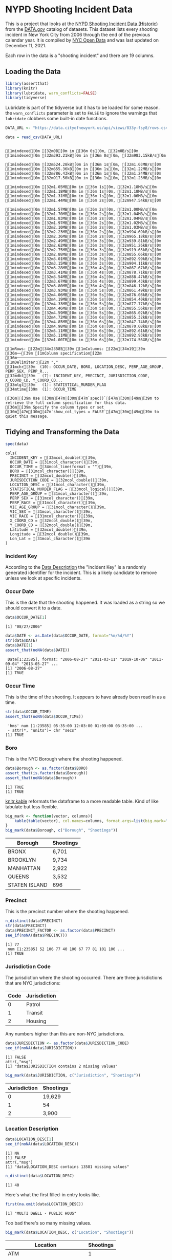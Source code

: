 #+BEGIN_COMMENT
.. title: NYPD Shooting Incident Data
.. slug: nypd-shooting-incident-data
.. date: 2021-12-11 14:34:41 UTC-08:00
.. tags: r,assignment,vsfdss,MSDS,data science
.. category: Vital Skills For Data Science Specialization
.. link: 
.. description: The NYPD Shooting Incident Data Project
.. type: text
#+END_COMMENT
#+OPTIONS: ^:{}
#+TOC: headlines 3
#+PROPERTY: header-args :session shooting-incident

* NYPD Shooting Incident Data
This is a project that looks at the [[https://catalog.data.gov/dataset/nypd-shooting-incident-data-historic][NYPD Shooting Incident Data (Historic)]] from the [[https://catalog.data.gov/dataset][DATA.gov]] catalog of datasets. This dataset lists every shooting incident in New York City from 2006 through the end of the previous calendar year. It is compiled by [[https://opendata.cityofnewyork.us/][NYC Open Data]] and was last updated on December 11, 2021.

Each row in the data is a "shooting incident" and there are 19 columns. 

** Loading the Data
#+begin_src R :results none
library(assertthat)
library(knitr)
library(lubridate, warn_conflicts=FALSE)
library(tidyverse)
#+end_src

Lubridate is part of the tidyverse but it has to be loaded for some reason. the ~warn_conflicts~ parameter is set to ~FALSE~ to ignore the warnings that ~lubridate~ clobbers some built-in date functions.

#+begin_src R :results output :exports both
DATA_URL <- "https://data.cityofnewyork.us/api/views/833y-fsy8/rows.csv?accessType=DOWNLOAD" 

data = read_csv(DATA_URL)
#+end_src

#+RESULTS:
#+begin_example
[1mindexed[0m [32m0B[0m in [36m 0s[0m, [32m0B/s[0m[1mindexed[0m [32m393.21kB[0m in [36m 0s[0m, [32m983.15kB/s[0m                                                                              [1mindexed[0m [32m524.28kB[0m in [36m 1s[0m, [32m1.03MB/s[0m[1mindexed[0m [32m655.36kB[0m in [36m 1s[0m, [32m1.22MB/s[0m[1mindexed[0m [32m786.43kB[0m in [36m 1s[0m, [32m1.24MB/s[0m[1mindexed[0m [32m917.50kB[0m in [36m 1s[0m, [32m1.23MB/s[0m                                                                              [1mindexed[0m [32m1.05MB[0m in [36m 1s[0m, [32m1.18MB/s[0m[1mindexed[0m [32m1.18MB[0m in [36m 1s[0m, [32m1.18MB/s[0m[1mindexed[0m [32m1.31MB[0m in [36m 1s[0m, [32m1.06MB/s[0m[1mindexed[0m [32m1.44MB[0m in [36m 2s[0m, [32m947.54kB/s[0m                                                                              [1mindexed[0m [32m1.57MB[0m in [36m 2s[0m, [32m1.00MB/s[0m[1mindexed[0m [32m1.70MB[0m in [36m 2s[0m, [32m1.04MB/s[0m[1mindexed[0m [32m1.83MB[0m in [36m 2s[0m, [32m1.04MB/s[0m[1mindexed[0m [32m1.97MB[0m in [36m 2s[0m, [32m1.02MB/s[0m[1mindexed[0m [32m2.10MB[0m in [36m 2s[0m, [32m1.03MB/s[0m[1mindexed[0m [32m2.23MB[0m in [36m 2s[0m, [32m994.69kB/s[0m[1mindexed[0m [32m2.36MB[0m in [36m 2s[0m, [32m965.18kB/s[0m[1mindexed[0m [32m2.49MB[0m in [36m 3s[0m, [32m939.81kB/s[0m[1mindexed[0m [32m2.62MB[0m in [36m 3s[0m, [32m951.26kB/s[0m[1mindexed[0m [32m2.75MB[0m in [36m 3s[0m, [32m919.65kB/s[0m[1mindexed[0m [32m2.88MB[0m in [36m 3s[0m, [32m855.66kB/s[0m[1mindexed[0m [32m3.01MB[0m in [36m 3s[0m, [32m892.99kB/s[0m[1mindexed[0m [32m3.15MB[0m in [36m 3s[0m, [32m904.11kB/s[0m[1mindexed[0m [32m3.28MB[0m in [36m 4s[0m, [32m867.67kB/s[0m[1mindexed[0m [32m3.41MB[0m in [36m 4s[0m, [32m878.71kB/s[0m[1mindexed[0m [32m3.54MB[0m in [36m 4s[0m, [32m888.47kB/s[0m[1mindexed[0m [32m3.67MB[0m in [36m 4s[0m, [32m899.43kB/s[0m[1mindexed[0m [32m3.80MB[0m in [36m 4s[0m, [32m846.12kB/s[0m[1mindexed[0m [32m3.93MB[0m in [36m 5s[0m, [32m861.49kB/s[0m[1mindexed[0m [32m4.06MB[0m in [36m 5s[0m, [32m876.08kB/s[0m[1mindexed[0m [32m4.19MB[0m in [36m 5s[0m, [32m854.40kB/s[0m[1mindexed[0m [32m4.33MB[0m in [36m 5s[0m, [32m877.77kB/s[0m[1mindexed[0m [32m4.46MB[0m in [36m 5s[0m, [32m855.56kB/s[0m[1mindexed[0m [32m4.59MB[0m in [36m 5s[0m, [32m865.02kB/s[0m[1mindexed[0m [32m4.72MB[0m in [36m 6s[0m, [32m855.32kB/s[0m[1mindexed[0m [32m4.85MB[0m in [36m 6s[0m, [32m847.74kB/s[0m[1mindexed[0m [32m4.98MB[0m in [36m 6s[0m, [32m870.08kB/s[0m[1mindexed[0m [32m5.11MB[0m in [36m 6s[0m, [32m892.61kB/s[0m[1mindexed[0m [32m5.11MB[0m in [36m 6s[0m, [32m892.93kB/s[0m[1mindexed[0m [32m1.00TB[0m in [36m 6s[0m, [32m174.56GB/s[0m                                                                              [1mRows: [22m[34m23585[39m [1mColumns: [22m[34m19[39m
[36m──[39m [1mColumn specification[22m [36m──────────────────────────────────────────────────────────────────────────────[39m
[1mDelimiter:[22m ","
[31mchr[39m  (10): OCCUR_DATE, BORO, LOCATION_DESC, PERP_AGE_GROUP, PERP_SEX, PERP_R...
[32mdbl[39m   (7): INCIDENT_KEY, PRECINCT, JURISDICTION_CODE, X_COORD_CD, Y_COORD_CD...
[33mlgl[39m   (1): STATISTICAL_MURDER_FLAG
[34mtime[39m  (1): OCCUR_TIME

[36mℹ[39m Use [30m[47m[30m[47m`spec()`[47m[30m[49m[39m to retrieve the full column specification for this data.
[36mℹ[39m Specify the column types or set [30m[47m[30m[47m`show_col_types = FALSE`[47m[30m[49m[39m to quiet this message.
#+end_example

** Tidying and Transforming the Data

#+begin_src R :results output :exports both
spec(data)
#+end_src

#+RESULTS:
#+begin_example
cols(
  INCIDENT_KEY = [32mcol_double()[39m,
  OCCUR_DATE = [31mcol_character()[39m,
  OCCUR_TIME = [34mcol_time(format = "")[39m,
  BORO = [31mcol_character()[39m,
  PRECINCT = [32mcol_double()[39m,
  JURISDICTION_CODE = [32mcol_double()[39m,
  LOCATION_DESC = [31mcol_character()[39m,
  STATISTICAL_MURDER_FLAG = [33mcol_logical()[39m,
  PERP_AGE_GROUP = [31mcol_character()[39m,
  PERP_SEX = [31mcol_character()[39m,
  PERP_RACE = [31mcol_character()[39m,
  VIC_AGE_GROUP = [31mcol_character()[39m,
  VIC_SEX = [31mcol_character()[39m,
  VIC_RACE = [31mcol_character()[39m,
  X_COORD_CD = [32mcol_double()[39m,
  Y_COORD_CD = [32mcol_double()[39m,
  Latitude = [32mcol_double()[39m,
  Longitude = [32mcol_double()[39m,
  Lon_Lat = [31mcol_character()[39m
)
#+end_example

*** Incident Key
    According to the [[https://data.cityofnewyork.us/Public-Safety/NYPD-Shooting-Incident-Data-Historic-/833y-fsy8][Data Description]] the "Incident Key" is a randomly generated identifier for the incident. This is a likely candidate to remove unless we look at specific incidents.
*** Occur Date
    This is the date that the shooting happened. It was loaded as a string so we should convert it to a date.
#+begin_src R :results output :exports both
data$OCCUR_DATE[1]
#+end_src

#+RESULTS:
: [1] "08/27/2006"

#+begin_src R :results output :exports both
data$DATE <- as.Date(data$OCCUR_DATE, format="%m/%d/%Y")
str(data$DATE)
data$DATE[1]
assert_that(noNA(data$DATE))
#+end_src

#+RESULTS:
:  Date[1:23585], format: "2006-08-27" "2011-03-11" "2019-10-06" "2011-09-04" "2013-05-27" ...
: [1] "2006-08-27"
: [1] TRUE
*** Occur Time
    This is the time of the shooting. It appears to have already been read in as a time.
#+begin_src R :results output :exports both
str(data$OCCUR_TIME)
assert_that(noNA(data$OCCUR_TIME))
#+end_src

#+RESULTS:
:  'hms' num [1:23585] 05:35:00 12:03:00 01:09:00 03:35:00 ...
:  - attr(*, "units")= chr "secs"
: [1] TRUE
*** Boro
    This is the NYC Borough where the shooting happened.

#+begin_src R :results output :exports both
data$Borough <- as.factor(data$BORO)
assert_that(is.factor(data$Borough))
assert_that(noNA(data$Borough))
#+end_src

#+RESULTS:
: [1] TRUE
: [1] TRUE

[[https://bookdown.org/yihui/rmarkdown-cookbook/kable.html][knitr.kable]] reformats the dataframe to a more readable table. Kind of like tabulate but less flexible.

#+begin_src R :results output raw :exports both
big_mark <- function(vector, columns){
    kable(table(vector), col.names=columns, format.args=list(big.mark=","))
}
big_mark(data$Borough, c("Borough", "Shootings"))
#+end_src

#+RESULTS:

|Borough       | Shootings|
|--------------|----------|
|BRONX         |     6,701|
|BROOKLYN      |     9,734|
|MANHATTAN     |     2,922|
|QUEENS        |     3,532|
|STATEN ISLAND |       696|

*** Precinct
    This is the precinct number where the shooting happened.
#+begin_src R :results output :exports both
n_distinct(data$PRECINCT)
str(data$PRECINCT)
data$PRECINCT_FACTOR <- as.factor(data$PRECINCT)
see_if(noNA(data$PRECINCT))
#+end_src

#+RESULTS:
: [1] 77
:  num [1:23585] 52 106 77 40 100 67 77 81 101 106 ...
: [1] TRUE

*** Jurisdiction Code
    The jurisdiction where the shooting occurred. There are three jurisdictions that are NYC jurisdictions:

| Code | Jurisdiction |
|------+--------------|
|    0 | Patrol       |
|    1 | Transit      |
|    2 | Housing      |

Any numbers higher than this are non-NYC jurisdictions.

#+begin_src R :results output :exports both
data$JURISDICTION <- as.factor(data$JURISDICTION_CODE)
see_if(noNA(data$JURISDICTION))
#+end_src

#+RESULTS:
: [1] FALSE
: attr(,"msg")
: [1] "data$JURISDICTION contains 2 missing values"

#+begin_src R :results output raw :exports both
big_mark(data$JURISDICTION, c("Jurisdiction", "Shootings"))
#+end_src

#+RESULTS:


|Jurisdiction | Shootings|
|-------------|----------|
|0            |    19,629|
|1            |        54|
|2            |     3,900|

*** Location Description
#+begin_src R :results output :exports both
data$LOCATION_DESC[1]
see_if(noNA(data$LOCATION_DESC))
#+end_src

#+RESULTS:
: [1] NA
: [1] FALSE
: attr(,"msg")
: [1] "data$LOCATION_DESC contains 13581 missing values"

#+begin_src R :results output :exports both
n_distinct(data$LOCATION_DESC)
#+end_src

#+RESULTS:
: [1] 40

Here's what the first filled-in entry looks like.

#+begin_src R :results output :exports both
first(na.omit(data$LOCATION_DESC))
#+end_src

#+RESULTS:
: [1] "MULTI DWELL - PUBLIC HOUS"

Too bad there's so many missing values.

#+begin_src R :results output raw :exports both
big_mark(data$LOCATION_DESC, c("Location", "Shootings"))
#+end_src

#+RESULTS:


|Location                  | Shootings|
|--------------------------|----------|
|ATM                       |         1|
|BANK                      |         1|
|BAR/NIGHT CLUB            |       562|
|BEAUTY/NAIL SALON         |       100|
|CANDY STORE               |         6|
|CHAIN STORE               |         5|
|CHECK CASH                |         1|
|CLOTHING BOUTIQUE         |        14|
|COMMERCIAL BLDG           |       234|
|DEPT STORE                |         5|
|DOCTOR/DENTIST            |         1|
|DRUG STORE                |        11|
|DRY CLEANER/LAUNDRY       |        30|
|FACTORY/WAREHOUSE         |         6|
|FAST FOOD                 |        98|
|GAS STATION               |        53|
|GROCERY/BODEGA            |       574|
|GYM/FITNESS FACILITY      |         3|
|HOSPITAL                  |        38|
|HOTEL/MOTEL               |        24|
|JEWELRY STORE             |        12|
|LIQUOR STORE              |        36|
|LOAN COMPANY              |         1|
|MULTI DWELL - APT BUILD   |     2,553|
|MULTI DWELL - PUBLIC HOUS |     4,240|
|NONE                      |       175|
|PHOTO/COPY STORE          |         1|
|PVT HOUSE                 |       857|
|RESTAURANT/DINER          |       188|
|SCHOOL                    |         1|
|SHOE STORE                |         9|
|SMALL MERCHANT            |        25|
|SOCIAL CLUB/POLICY LOCATI |        66|
|STORAGE FACILITY          |         1|
|STORE UNCLASSIFIED        |        35|
|SUPERMARKET               |        19|
|TELECOMM. STORE           |         5|
|VARIETY STORE             |        11|
|VIDEO STORE               |         2|

*** Statistical Murder Flag
    This is a checkbox indicating that the victim died as a result of the shooting.

#+begin_src R :results output :exports both
see_if(noNA(data$STATISTICAL_MURDER_FLAG))
#+end_src

#+RESULTS:
: [1] TRUE

#+begin_src R :results output raw :exports both
big_mark(data$STATISTICAL_MURDER_FLAG, c("Victim Died", "Count"))
#+end_src

#+RESULTS:


|Victim Died |  Count|
|------------|-------|
|FALSE       | 19,085|
|TRUE        |  4,500|

*** Perpetrator's Age Group

#+begin_src R :results output :exports both
see_if(noNA(data$PERP_AGE_GROUP))
data$PERP_AGE <- as.factor(data$PERP_AGE_GROUP)
#+end_src

#+RESULTS:
: [1] FALSE
: attr(,"msg")
: [1] "data$PERP_AGE_GROUP contains 8295 missing values"

#+begin_src R :results output raw :exports both
big_mark(data$PERP_AGE, c("Perpetrator's Age Group", "Shootings"))
#+end_src

#+RESULTS:


|Perpetrator's Age Group | Shootings|
|------------------------|----------|
|<18                     |     1,368|
|1020                    |         1|
|18-24                   |     5,508|
|224                     |         1|
|25-44                   |     4,714|
|45-64                   |       495|
|65+                     |        54|
|940                     |         1|
|UNKNOWN                 |     3,148|

*** Peprpetrator's Sex
    There are three values for "Sex" - Female (F), Male (M), or Unknown (U).
#+begin_src R :results output :exports both
see_if(noNA(data$PERP_SEX))
data$PERP_SEX <- as.factor(data$PERP_SEX)
#+end_src

#+RESULTS:
: [1] FALSE
: attr(,"msg")
: [1] "data$PERP_SEX contains 8261 missing values"

#+begin_src R :results output raw :exports both
big_mark(data$PERP_SEX, c("Perpetartor's Sex", "Shootings"))
#+end_src

#+RESULTS:


|Perpetartor's Sex | Shootings|
|------------------|----------|
|F                 |       335|
|M                 |    13,490|
|U                 |     1,499|

*** Perpetrator's Race

#+begin_src R :results output :exports both
see_if(noNA(data$PERP_RACE))
data$PERP_RACE <- as.factor(data$PERP_RACE)
#+end_src

#+RESULTS:
: [1] FALSE
: attr(,"msg")
: [1] "data$PERP_RACE contains 8261 missing values"

#+begin_src R :results output raw :exports both
big_mark(data$PERP_RACE, c("Perpetrator's Race", "Shootings"))
#+end_src

#+RESULTS:


|Perpetrator's Race             | Shootings|
|-------------------------------|----------|
|AMERICAN INDIAN/ALASKAN NATIVE |         2|
|ASIAN / PACIFIC ISLANDER       |       122|
|BLACK                          |    10,025|
|BLACK HISPANIC                 |     1,096|
|UNKNOWN                        |     1,836|
|WHITE                          |       255|
|WHITE HISPANIC                 |     1,988|

*** Victim's Age Group
#+begin_src R :results output :exports both
see_if(noNA(data$VIC_AGE_GROUP))
data$VIC_AGE_GROUP <- as.factor(data$VIC_AGE_GROUP)
#+end_src

#+RESULTS:
: [1] TRUE

#+begin_src R :results output raw :exports both
big_mark(data$VIC_AGE_GROUP, c("Victim's Age Group", "Shootings"))
#+end_src

#+RESULTS:


|Victim's Age Group | Shootings|
|-------------------|----------|
|<18                |     2,525|
|18-24              |     9,003|
|25-44              |    10,303|
|45-64              |     1,541|
|65+                |       154|
|UNKNOWN            |        59|

*** Victim's Sex

#+begin_src R :results output :exports both
see_if(noNA(data$VIC_SEX))
data$VIC_SEX <- as.factor(data$VIC_SEX)
#+end_src

#+RESULTS:
: [1] TRUE

#+begin_src R :results output raw :exports both
big_mark(data$VIC_SEX, c("Victims' Sex", "Shootings"))
#+end_src

#+RESULTS:


| Victims' Sex | Shootings |
|--------------+-----------|
| F            | 2,204     |
| M            | 21,370    |
| U            | 11        |

*** Victim's Race

#+begin_src R :results output :exports both
see_if(noNA(data$VIC_RACE))
data$VIC_RACE <- as.factor(data$VIC_RACE)
#+end_src

#+RESULTS:
: [1] TRUE

#+begin_src R :results output raw :exports both
big_mark(data$VIC_RACE, c("Victim's Race", "Shootings"))
#+end_src

#+RESULTS:


|Victim's Race                  | Shootings|
|-------------------------------|----------|
|AMERICAN INDIAN/ALASKAN NATIVE |         9|
|ASIAN / PACIFIC ISLANDER       |       327|
|BLACK                          |    16,869|
|BLACK HISPANIC                 |     2,245|
|UNKNOWN                        |        65|
|WHITE                          |       620|
|WHITE HISPANIC                 |     3,450|

*** X-Coordinate
"Midblock X-coordinate for New York State Plane Coordinate System, Long Island Zone, NAD 83, units feet (FIPS 3104)."

#+begin_src R :results output :exports both
see_if(noNA(data$X_COORD_CD))
n_distinct(data$X_COORD_CD)
#+end_src

#+RESULTS:
: [1] TRUE
: [1] 9911

*** Y-Coordinate

#+begin_src R :results output :exports both
see_if(noNA(data$Y_COORD_CD))
n_distinct(data$Y_COORD_CD)
#+end_src

#+RESULTS:
: [1] TRUE
: [1] 9986

*** Latitude
Latitude coordinate for Global Coordinate System, WGS 1984, decimal degrees (EPSG 4326).
#+begin_src R :results output :exports both
see_if(noNA(data$Latitude))
n_distinct(data$Latitude)
#+end_src

#+RESULTS:
: [1] TRUE
: [1] 10055
*** Longitude
Latitude coordinate for Global Coordinate System, WGS 1984, decimal degrees (EPSG 4326).
#+begin_src R :results output :exports both
see_if(noNA(data$Longitude))
n_distinct(data$Longitude)
str(data$Longitude)
#+end_src

#+RESULTS:
: [1] TRUE
: [1] 10055
:  num [1:23585] -73.9 -73.8 -74 -73.9 -73.8 ...

*** Longitude and Latitude
    Longitude and Latitude Coordinates for mapping

#+begin_src R :results output :exports both
see_if(noNA(data$Lon_Lat))
n_distinct(data$Lon_Lat)
str(data$Lon_Lat)
#+end_src

#+RESULTS:
: [1] TRUE
: [1] 10055
:  chr [1:23585] "POINT (-73.87963173099996 40.86905819000003)" ...
** Visualization
   [[https://lubridate.tidyverse.org/reference/round_date.html][~floor_date~]] is a function from [[https://lubridate.tidyverse.org/index.html][lubridate]] that comes as part of the [[https://www.tidyverse.org/][tidyverse]]. It's called floor because it acts like the ~floor~ function in math (round down).
*** Annually
#+begin_src R :results output raw :exports both
dates <- data
dates$Year <- floor_date(dates$DATE, "year")

annual_shootings <- dates %>% group_by(Year) %>% summarise(Shootings=n())
kable(annual_shootings,
      format.args=list(big.mark=","))
#+end_src

#+RESULTS:

|Year       | Shootings|
|-----------|----------|
|2006-01-01 |     2,055|
|2007-01-01 |     1,887|
|2008-01-01 |     1,959|
|2009-01-01 |     1,828|
|2010-01-01 |     1,912|
|2011-01-01 |     1,939|
|2012-01-01 |     1,717|
|2013-01-01 |     1,339|
|2014-01-01 |     1,464|
|2015-01-01 |     1,434|
|2016-01-01 |     1,208|
|2017-01-01 |       970|
|2018-01-01 |       958|
|2019-01-01 |       967|
|2020-01-01 |     1,948|

#+begin_src R :results none
theme_set(theme_minimal())
PATH = "../files/posts/nypd-shooting-incident-data/"
join_path = partial(paste, PATH, sep="")
#+end_src

#+begin_src R :results none
plot = ggplot(data=annual_shootings, aes(x=Year, y=Shootings)) +
  geom_line() + geom_point() +
  scale_x_date(date_labels="%Y", name="Year", date_breaks="1 year") +
  labs(title="NYPD Annual Shootings Incidents Reported")
ggsave(join_path("annual_shootings.png"),
       plot=plot)
#+end_src

[[img-url:annual_shootings.png]]

**** By Borough

#+begin_src R :results none
borough_shootings <- dates %>% group_by(Year, Borough) %>% summarise(Shootings=n())
#+end_src

#+begin_src R :results none
file_name = "annual_shootings_boroughs.png"
plot = ggplot(data=borough_shootings, aes(x=Year, y=Shootings, group=Borough, colour=Borough)) +
  geom_line() + geom_point() +
  scale_x_date(date_labels="%Y", name="Year", date_breaks="1 year") +
  labs(title="NYPD Annual Shootings by Borough")
ggsave(join_path(file_name),
       plot=plot)
#+end_src

[[img-url:annual_shootings_boroughs.png]]

*** Monthly

#+begin_src R :results output
dates$year_month <- floor_date(dates$DATE, "month")
monthly_shootings <- dates %>% group_by(year_month) %>% summarise(Shootings=n())

monthly_shootings$month_number <- as.numeric(
  format(as.Date(monthly_shootings$year_month), "%m"))
monthly_shootings$Month <- months(as.Date(monthly_shootings$year_month),
                                  abbreviate=TRUE)
monthly_shootings$Year <- year(ymd(monthly_shootings$year_month))
monthly_shootings
#+end_src

#+RESULTS:
#+begin_example
[90m# A tibble: 180 × 5[39m
   year_month Shootings month_number Month  Year
   [3m[90m<date>[39m[23m         [3m[90m<int>[39m[23m        [3m[90m<dbl>[39m[23m [3m[90m<chr>[39m[23m [3m[90m<dbl>[39m[23m
[90m 1[39m 2006-01-01       129            1 Jan    [4m2[24m006
[90m 2[39m 2006-02-01        97            2 Feb    [4m2[24m006
[90m 3[39m 2006-03-01       102            3 Mar    [4m2[24m006
[90m 4[39m 2006-04-01       156            4 Apr    [4m2[24m006
[90m 5[39m 2006-05-01       173            5 May    [4m2[24m006
[90m 6[39m 2006-06-01       180            6 Jun    [4m2[24m006
[90m 7[39m 2006-07-01       233            7 Jul    [4m2[24m006
[90m 8[39m 2006-08-01       245            8 Aug    [4m2[24m006
[90m 9[39m 2006-09-01       196            9 Sep    [4m2[24m006
[90m10[39m 2006-10-01       199           10 Oct    [4m2[24m006
[90m# … with 170 more rows[39m
#+end_example

#+begin_src R :results none
plot = ggplot(data=monthly_shootings,
              aes(x=month_number,
                  y=Shootings,
                  group=Year, colour=Year)) +
  geom_line() + geom_point() +
  scale_x_continuous(breaks=monthly_shootings$month_number,
                     labels=monthly_shootings$Month, name="Month") +
  labs(title="NYPD Shootings by Month (Year-Over-Year)")

ggsave("../files/posts/nypd-shooting-incident-data/monthly_shootings.png",
       plot=plot)
#+end_src

[[img-url:monthly_shootings.png]]

#+begin_src R :results none
three_years = monthly_shootings[which(monthly_shootings$Year %in% c(2006, 2018, 2020)),]

plot = ggplot(data=three_years,
              aes(x=month_number,
                  y=Shootings,
                  group=Year, colour=Year)) +
  geom_line() + geom_point() +
  scale_x_continuous(breaks=three_years$month_number,
                     labels=three_years$Month, name="Month") +
  labs(title="NYPD Shootings by Month (2006, 2018, 2020)")

ggsave("../files/posts/nypd-shooting-incident-data/monthly_shootings_three-years.png",
       plot=plot)
#+end_src

[[img-url:monthly_shootings_three-years.png]]

**** By Borough

#+begin_src R :results output
borough_monthly <- dates %>% group_by(year_month, BORO) %>% summarise(Shootings=n())

borough_monthly$monthly_number <- as.numeric(
  format(as.Date(borough_monthly$year_month), "%m"))
borough_monthly$Month <- months(as.Date(borough_monthly$year_month),
                                abbreviate=TRUE)
borough_monthly$Year <- year(ymd(borough_monthly$year_month))
borough_monthly
#+end_src

#+RESULTS:
#+begin_example
`summarise()` has grouped output by 'year_month'. You can override using the `.groups` argument.
[90m# A tibble: 894 × 6[39m
[90m# Groups:   year_month [180][39m
   year_month BORO          Shootings monthly_number Month  Year
   [3m[90m<date>[39m[23m     [3m[90m<chr>[39m[23m             [3m[90m<int>[39m[23m          [3m[90m<dbl>[39m[23m [3m[90m<chr>[39m[23m [3m[90m<dbl>[39m[23m
[90m 1[39m 2006-01-01 BRONX                40              1 Jan    [4m2[24m006
[90m 2[39m 2006-01-01 BROOKLYN             49              1 Jan    [4m2[24m006
[90m 3[39m 2006-01-01 MANHATTAN            16              1 Jan    [4m2[24m006
[90m 4[39m 2006-01-01 QUEENS               18              1 Jan    [4m2[24m006
[90m 5[39m 2006-01-01 STATEN ISLAND         6              1 Jan    [4m2[24m006
[90m 6[39m 2006-02-01 BRONX                22              2 Feb    [4m2[24m006
[90m 7[39m 2006-02-01 BROOKLYN             34              2 Feb    [4m2[24m006
[90m 8[39m 2006-02-01 MANHATTAN            16              2 Feb    [4m2[24m006
[90m 9[39m 2006-02-01 QUEENS               23              2 Feb    [4m2[24m006
[90m10[39m 2006-02-01 STATEN ISLAND         2              2 Feb    [4m2[24m006
[90m# … with 884 more rows[39m
#+end_example

#+begin_src R :results none
boroughs_2020 = borough_monthly[which(borough_monthly$Year %in% c(2020)),]

plot = ggplot(data=boroughs_2020,
              aes(x=monthly_number,
                  y=Shootings,
                  group=BORO, colour=BORO)) +
  geom_line() + geom_point() +
  scale_x_continuous(breaks=boroughs_2020$monthly_number,
                     labels=boroughs_2020$Month, name="Month") +
  labs(title="NYPD Shootings by Borough (2020)")

ggsave(join_path("monthly_shootings_by_borough.png"),
       plot=plot)
#+end_src

[[img-url:monthly_shootings_by_borough.png]]
*** By Map

#+begin_src R :results output
dates$Year <- year(ymd(dates$year_month))
last_year <- dates[dates$Year==2020,]
last_year
#+end_src

#+RESULTS:
#+begin_example
[90m# A tibble: 1,948 × 27[39m
   INCIDENT_KEY OCCUR_DATE OCCUR_TIME BORO     PRECINCT JURISDICTION_CODE
          [3m[90m<dbl>[39m[23m [3m[90m<chr>[39m[23m      [3m[90m<time>[39m[23m     [3m[90m<chr>[39m[23m       [3m[90m<dbl>[39m[23m             [3m[90m<dbl>[39m[23m
[90m 1[39m    211[4m3[24m[4m6[24m[4m2[24m213 03/20/2020 21[90m:[39m27      BROOKLYN       81                 0
[90m 2[39m    214[4m6[24m[4m9[24m[4m3[24m508 06/27/2020 00[90m:[39m35      BROOKLYN       69                 0
[90m 3[39m    220[4m0[24m[4m0[24m[4m2[24m827 11/01/2020 01[90m:[39m40      BRONX          49                 0
[90m 4[39m    216[4m1[24m[4m0[24m[4m3[24m884 08/03/2020 00[90m:[39m13      BROOKLYN       73                 0
[90m 5[39m    216[4m5[24m[4m6[24m[4m0[24m785 08/13/2020 03[90m:[39m50      BRONX          46                 0
[90m 6[39m    217[4m7[24m[4m0[24m[4m5[24m090 09/05/2020 02[90m:[39m59      BRONX          46                 0
[90m 7[39m    217[4m2[24m[4m6[24m[4m2[24m878 09/01/2020 01[90m:[39m35      BRONX          48                 0
[90m 8[39m    215[4m7[24m[4m6[24m[4m8[24m197 07/26/2020 02[90m:[39m50      BRONX          49                 0
[90m 9[39m    210[4m3[24m[4m3[24m[4m7[24m523 02/28/2020 19[90m:[39m00      QUEENS        103                 0
[90m10[39m    216[4m3[24m[4m6[24m[4m0[24m327 08/09/2020 03[90m:[39m24      QUEENS        114                 0
[90m# … with 1,938 more rows, and 21 more variables: LOCATION_DESC <chr>,[39m
[90m#   STATISTICAL_MURDER_FLAG <lgl>, PERP_AGE_GROUP <chr>, PERP_SEX <fct>,[39m
[90m#   PERP_RACE <fct>, VIC_AGE_GROUP <chr>, VIC_SEX <chr>, VIC_RACE <chr>,[39m
[90m#   X_COORD_CD <dbl>, Y_COORD_CD <dbl>, Latitude <dbl>, Longitude <dbl>,[39m
[90m#   Lon_Lat <chr>, DATE <date>, BOROUGH <fct>, PRECINCT_FACTOR <fct>,[39m
[90m#   JURISDICTION <fct>, PERP_AGE <fct>, Borough <fct>, Year <dbl>,[39m
[90m#   year_month <date>[39m
#+end_example

#+begin_src R :results none
minimum_latitude = min(last_year$Latitude)
maximum_latitude = max(last_year$Latitude)
minimum_longitude = min(last_year$Longitude)
maximum_longitude = max(last_year$Longitude)


plot = ggplot(data=last_year,
              aes(x=Longitude,
                  y=Latitude, color=BORO)) +
  geom_point(size=1) +
  scale_x_continuous(limits=c(minimum_longitude, maximum_longitude)) +
  scale_y_continuous(limits=c(minimum_latitude, maximum_latitude)) +
  labs(title="NYPD Shootings by Latitude and Longitude (2020)")

ggsave(join_path("monthly_shootings_latitude_longitude.png"),
       plot=plot)
#+end_src

[[img-url:monthly_shootings_latitude_longitude.png]]


